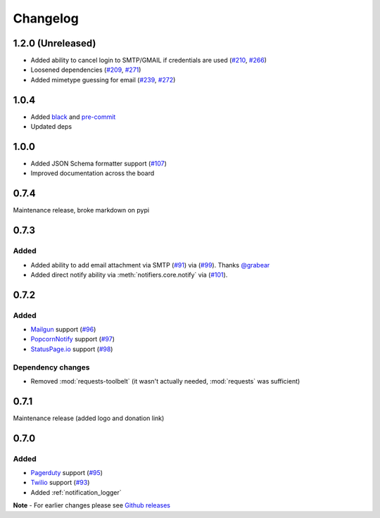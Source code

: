 .. _changelog:

Changelog
=========

1.2.0 (Unreleased)
------------------

- Added ability to cancel login to SMTP/GMAIL if credentials are used (`#210 <https://github.com/notifiers/notifiers/issues/210>`_, `#266 <https://github.com/notifiers/notifiers/pull/266>`_)
- Loosened dependencies (`#209 <https://github.com/notifiers/notifiers/issues/209>`_, `#271 <https://github.com/notifiers/notifiers/pull/271>`_)
- Added mimetype guessing for email (`#239 <https://github.com/notifiers/notifiers/issues/239>`_, `#272 <https://github.com/notifiers/notifiers/pull/272>`_)


1.0.4
------

- Added `black <https://github.com/ambv/black>`_ and `pre-commit <https://pre-commit.com/>`_
- Updated deps

1.0.0
-----

- Added JSON Schema formatter support (`#107 <https://github.com/liiight/notifiers/pull/107>`_)
- Improved documentation across the board

0.7.4
-----

Maintenance release, broke markdown on pypi

0.7.3
-----

Added
~~~~~

- Added ability to add email attachment via SMTP (`#91 <https://github.com/liiight/notifiers/pull/91>`_) via (`#99 <https://github.com/liiight/notifiers/pull/99>`_). Thanks `@grabear <https://github.com/grabear>`_
- Added direct notify ability via :meth:`notifiers.core.notify` via (`#101 <https://github.com/liiight/notifiers/pull/101>`_).

0.7.2
-----

Added
~~~~~

- `Mailgun <https://www.mailgun.com/>`_ support (`#96 <https://github.com/liiight/notifiers/pull/96>`_)
- `PopcornNotify <https://popcornnotify.com/>`_ support (`#97 <https://github.com/liiight/notifiers/pull/97>`_)
- `StatusPage.io <https://statuspage.io>`_ support (`#98 <https://github.com/liiight/notifiers/pull/98>`_)

Dependency changes
~~~~~~~~~~~~~~~~~~

- Removed :mod:`requests-toolbelt` (it wasn't actually needed, :mod:`requests` was sufficient)

0.7.1
-----

Maintenance release (added logo and donation link)

0.7.0
-----

Added
~~~~~

- `Pagerduty <https://www.pagerduty.com>`_ support (`#95 <https://github.com/liiight/notifiers/pull/95>`_)
- `Twilio <https://www.twilio.com/>`_ support (`#93 <https://github.com/liiight/notifiers/pull/93>`_)
- Added :ref:`notification_logger`

**Note** - For earlier changes please see `Github releases <https://github.com/liiight/notifiers/releases>`_
